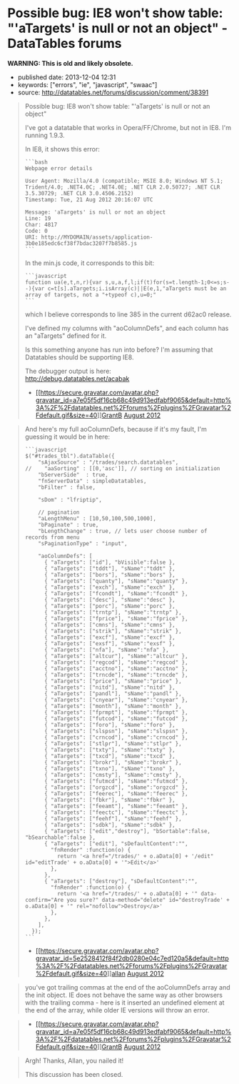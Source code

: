 * Possible bug: IE8 won't show table: "'aTargets' is null or not an object" - DataTables forums
  :PROPERTIES:
  :CUSTOM_ID: possible-bug-ie8-wont-show-table-atargets-is-null-or-not-an-object---datatables-forums
  :END:

*WARNING: This is old and likely obsolete.*

- published date: 2013-12-04 12:31
- keywords: ["errors", "ie", "javascript", "swaac"]
- source: http://datatables.net/forums/discussion/comment/38391

#+BEGIN_QUOTE
  Possible bug: IE8 won't show table: "'aTargets' is null or not an object"

  I've got a datatable that works in Opera/FF/Chrome, but not in IE8. I'm running 1.9.3.

  In IE8, it shows this error:

  #+BEGIN_EXAMPLE
      ```bash
      Webpage error details

      User Agent: Mozilla/4.0 (compatible; MSIE 8.0; Windows NT 5.1; Trident/4.0; .NET4.0C; .NET4.0E; .NET CLR 2.0.50727; .NET CLR 3.5.30729; .NET CLR 3.0.4506.2152)
      Timestamp: Tue, 21 Aug 2012 20:16:07 UTC

      Message: 'aTargets' is null or not an object
      Line: 19
      Char: 4817
      Code: 0
      URI: http://MYDOMAIN/assets/application-3b0e185edc6cf38f7bdac3207f7b8585.js
      ```
  #+END_EXAMPLE

  In the min.js code, it corresponds to this bit:

  #+BEGIN_EXAMPLE
      ```javascript
      function ua(e,t,n,r){var s,u,a,f,l;if(t)for(s=t.length-1;0<=s;s--){var c=t[s].aTargets;i.isArray(c)||E(e,1,"aTargets must be an array of targets, not a "+typeof c),u=0;"
      ```
  #+END_EXAMPLE

  which I believe corresponds to line 385 in the current d62ac0 release.

  I've defined my columns with "aoColumnDefs", and each column has an "aTargets" defined for it.

  Is this something anyone has run into before? I'm assuming that Datatables should be supporting IE8.

  The debugger output is here:\\
  [[http://debug.datatables.net/acabak]]

  - [[/forums/profile/26442/GrantB][[[https://secure.gravatar.com/avatar.php?gravatar_id=a7e05f5df16cb68c49d913edfabf9065&default=http%3A%2F%2Fdatatables.net%2Fforums%2Fplugins%2FGravatar%2Fdefault.gif&size=40]]]][[/forums/profile/26442/GrantB][GrantB]] [[/forums/discussion/comment/38391#Comment_38391][August 2012]]
#+END_QUOTE

#+BEGIN_QUOTE
  And here's my full aoColumnDefs, because if it's my fault, I'm guessing it would be in here:

  #+BEGIN_EXAMPLE
      ```javascript
      $("#trades_tbl").dataTable({
          "sAjaxSource" : "/trades/search.datatables",
      //    "aaSorting" : [[0,'asc']], // sorting on initialization
          "bServerSide"  : true,
          "fnServerData" : simpleDatatables,
          "bFilter" : false,

          "sDom" : "lfriptip",

          // pagination
          "aLengthMenu" : [10,50,100,500,1000],
          "bPaginate" : true,
          "bLengthChange" : true, // lets user choose number of records from menu
          "sPaginationType" : "input",

          "aoColumnDefs": [
            { "aTargets": ["id"], "bVisible":false },
            { "aTargets": ["tddt"], "sName":"tddt" },
            { "aTargets": ["bors"], "sName":"bors" },
            { "aTargets": ["quanty"], "sName":"quanty" },
            { "aTargets": ["exch"], "sName":"exch" },
            { "aTargets": ["fcondt"], "sName":"fcondt" },
            { "aTargets": ["desc"], "sName":"desc" },
            { "aTargets": ["porc"], "sName":"porc" },
            { "aTargets": ["trntp"], "sName":"trntp" },
            { "aTargets": ["fprice"], "sName":"fprice" },
            { "aTargets": ["cmns"], "sName":"cmns" },
            { "aTargets": ["strik"], "sName":"strik" },
            { "aTargets": ["excf"], "sName":"excf" },
            { "aTargets": ["exsf"], "sName":"exsf" },
            { "aTargets": ["nfa"], "sName":"nfa" },
            { "aTargets": ["altcur"], "sName":"altcur" },
            { "aTargets": ["regcod"], "sName":"regcod" },
            { "aTargets": ["acctno"], "sName":"acctno" },
            { "aTargets": ["trncde"], "sName":"trncde" },
            { "aTargets": ["price"], "sName":"price" },
            { "aTargets": ["nitd"], "sName":"nitd" },
            { "aTargets": ["pandl"], "sName":"pandl" },
            { "aTargets": ["cnyear"], "sName":"cnyear" },
            { "aTargets": ["month"], "sName":"month" },
            { "aTargets": ["fprmpt"], "sName":"fprmpt" },
            { "aTargets": ["futcod"], "sName":"futcod" },
            { "aTargets": ["foro"], "sName":"foro" },
            { "aTargets": ["slspsn"], "sName":"slspsn" },
            { "aTargets": ["crncod"], "sName":"crncod" },
            { "aTargets": ["stlpr"], "sName":"stlpr" },
            { "aTargets": ["txty"], "sName":"txty" },
            { "aTargets": ["txcd"], "sName":"txcd" },
            { "aTargets": ["brokr"], "sName":"brokr" },
            { "aTargets": ["txno"], "sName":"txno" },
            { "aTargets": ["cmsty"], "sName":"cmsty" },
            { "aTargets": ["futmcd"], "sName":"futmcd" },
            { "aTargets": ["orgzcd"], "sName":"orgzcd" },
            { "aTargets": ["feerec"], "sName":"feerec" },
            { "aTargets": ["fbkr"], "sName":"fbkr" },
            { "aTargets": ["feeamt"], "sName":"feeamt" },
            { "aTargets": ["feectc"], "sName":"feectc" },
            { "aTargets": ["feehf"], "sName":"feehf" },
            { "aTargets": ["sdbk"], "sName":"sdbk" },
            { "aTargets": ["edit","destroy"], "bSortable":false, "bSearchable":false },
            { "aTargets": ["edit"], "sDefaultContent":"",
              "fnRender" :function(o) {
                return '<a href="/trades/' + o.aData[0] + '/edit" id="editTrade' + o.aData[0] + '">Edit</a>'
              },
            },
            { "aTargets": ["destroy"], "sDefaultContent":"",
              "fnRender" :function(o) {
                return '<a href="/trades/' + o.aData[0] + '" data-confirm="Are you sure?" data-method="delete" id="destroyTrade' + o.aData[0] + '" rel="nofollow">Destroy</a>'
              },
            },
          ],
        });
      ```
  #+END_EXAMPLE

  - [[/forums/profile/1/allan][[[https://secure.gravatar.com/avatar.php?gravatar_id=5e2528412f84f2db0280e04c7ed120a5&default=http%3A%2F%2Fdatatables.net%2Fforums%2Fplugins%2FGravatar%2Fdefault.gif&size=40]]]][[/forums/profile/1/allan][allan]] [[/forums/discussion/comment/38392#Comment_38392][August 2012]]
#+END_QUOTE

#+BEGIN_QUOTE
  you've got trailing commas at the end of the aoColumnDefs array and the init object. IE does not behave the same way as other browsers with the trailing comma - here is it inserted an undefined element at the end of the array, while older IE versions will throw an error.
#+END_QUOTE

#+BEGIN_QUOTE

  - [[/forums/profile/26442/GrantB][[[https://secure.gravatar.com/avatar.php?gravatar_id=a7e05f5df16cb68c49d913edfabf9065&default=http%3A%2F%2Fdatatables.net%2Fforums%2Fplugins%2FGravatar%2Fdefault.gif&size=40]]]][[/forums/profile/26442/GrantB][GrantB]] [[/forums/discussion/comment/38430#Comment_38430][August 2012]]
#+END_QUOTE

#+BEGIN_QUOTE
  Argh! Thanks, Allan, you nailed it!

  This discussion has been closed.
#+END_QUOTE
